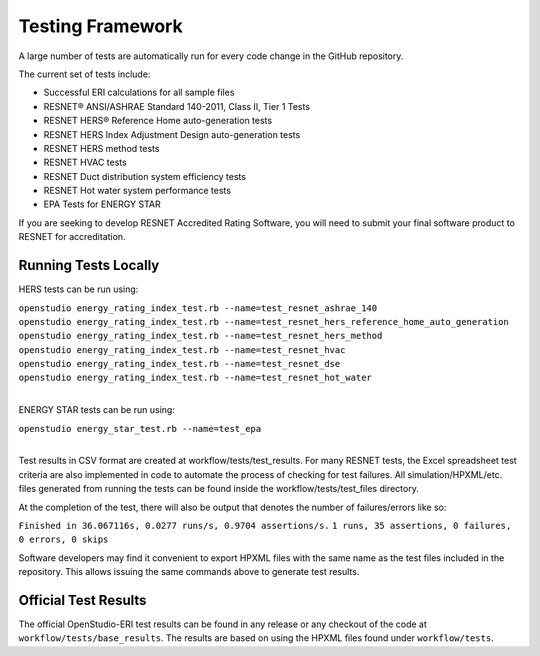 Testing Framework
=================

A large number of tests are automatically run for every code change in the GitHub repository.

The current set of tests include:

- Successful ERI calculations for all sample files
- RESNET® ANSI/ASHRAE Standard 140-2011, Class II, Tier 1 Tests
- RESNET HERS® Reference Home auto-generation tests
- RESNET HERS Index Adjustment Design auto-generation tests
- RESNET HERS method tests
- RESNET HVAC tests
- RESNET Duct distribution system efficiency tests
- RESNET Hot water system performance tests
- EPA Tests for ENERGY STAR

If you are seeking to develop RESNET Accredited Rating Software, you will need to submit your final software product to RESNET for accreditation.

Running Tests Locally
---------------------

HERS tests can be run using:

| ``openstudio energy_rating_index_test.rb --name=test_resnet_ashrae_140``
| ``openstudio energy_rating_index_test.rb --name=test_resnet_hers_reference_home_auto_generation``
| ``openstudio energy_rating_index_test.rb --name=test_resnet_hers_method``
| ``openstudio energy_rating_index_test.rb --name=test_resnet_hvac``
| ``openstudio energy_rating_index_test.rb --name=test_resnet_dse``
| ``openstudio energy_rating_index_test.rb --name=test_resnet_hot_water``
| 

ENERGY STAR tests can be run using:

| ``openstudio energy_star_test.rb --name=test_epa``
| 

Test results in CSV format are created at workflow/tests/test_results. 
For many RESNET tests, the Excel spreadsheet test criteria are also implemented in code to automate the process of checking for test failures.
All simulation/HPXML/etc. files generated from running the tests can be found inside the workflow/tests/test_files directory.

At the completion of the test, there will also be output that denotes the number of failures/errors like so:

``Finished in 36.067116s, 0.0277 runs/s, 0.9704 assertions/s.``
``1 runs, 35 assertions, 0 failures, 0 errors, 0 skips``

Software developers may find it convenient to export HPXML files with the same name as the test files included in the repository.
This allows issuing the same commands above to generate test results.

Official Test Results
---------------------

The official OpenStudio-ERI test results can be found in any release or any checkout of the code at ``workflow/tests/base_results``.
The results are based on using the HPXML files found under ``workflow/tests``.
